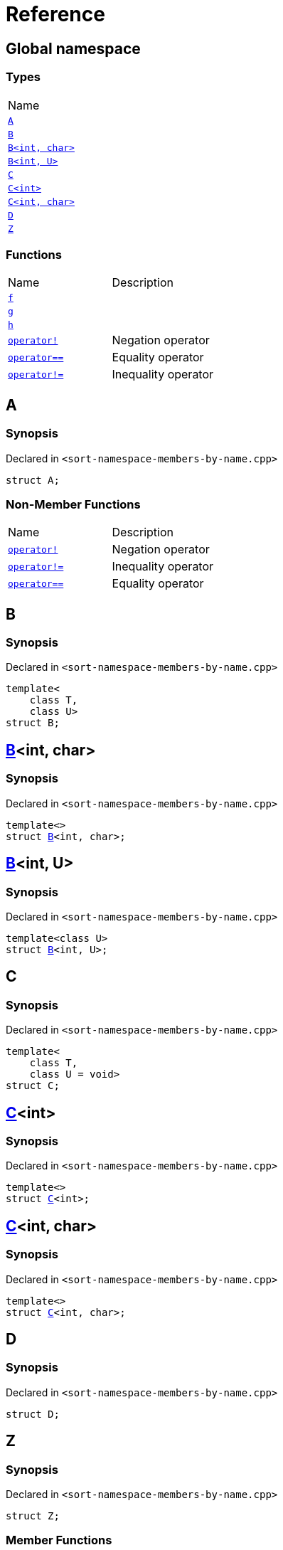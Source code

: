 = Reference
:mrdocs:

[#index]
== Global namespace

=== Types

[cols=1]
|===
| Name
| link:#A[`A`] 
| link:#B-0b[`B`] 
| link:#B-04[`B&lt;int, char&gt;`] 
| link:#B-05[`B&lt;int, U&gt;`] 
| link:#C-0f[`C`] 
| link:#C-03[`C&lt;int&gt;`] 
| link:#C-0d[`C&lt;int, char&gt;`] 
| link:#D[`D`] 
| link:#Z[`Z`] 
|===

=== Functions

[cols=2]
|===
| Name
| Description
| link:#f[`f`] 
| 
| link:#g-0f[`g`] 
| 
| link:#h[`h`] 
| 
| link:#operator_not[`operator!`] 
| Negation operator
| link:#operator_eq[`operator&equals;&equals;`] 
| Equality operator
| link:#operator_not_eq[`operator!&equals;`] 
| Inequality operator
|===

[#A]
== A

=== Synopsis

Declared in `&lt;sort&hyphen;namespace&hyphen;members&hyphen;by&hyphen;name&period;cpp&gt;`

[source,cpp,subs="verbatim,replacements,macros,-callouts"]
----
struct A;
----

=== Non-Member Functions

[cols=2]
|===
| Name
| Description
| link:#operator_not[`operator!`]
| Negation operator
| link:#operator_not_eq[`operator!&equals;`]
| Inequality operator
| link:#operator_eq[`operator&equals;&equals;`]
| Equality operator
|===

[#B-0b]
== B

=== Synopsis

Declared in `&lt;sort&hyphen;namespace&hyphen;members&hyphen;by&hyphen;name&period;cpp&gt;`

[source,cpp,subs="verbatim,replacements,macros,-callouts"]
----
template&lt;
    class T,
    class U&gt;
struct B;
----

[#B-04]
== link:#B-0b[B]&lt;int, char&gt;

=== Synopsis

Declared in `&lt;sort&hyphen;namespace&hyphen;members&hyphen;by&hyphen;name&period;cpp&gt;`

[source,cpp,subs="verbatim,replacements,macros,-callouts"]
----
template&lt;&gt;
struct link:#B-0b[B]&lt;int, char&gt;;
----

[#B-05]
== link:#B-0b[B]&lt;int, U&gt;

=== Synopsis

Declared in `&lt;sort&hyphen;namespace&hyphen;members&hyphen;by&hyphen;name&period;cpp&gt;`

[source,cpp,subs="verbatim,replacements,macros,-callouts"]
----
template&lt;class U&gt;
struct link:#B-0b[B]&lt;int, U&gt;;
----

[#C-0f]
== C

=== Synopsis

Declared in `&lt;sort&hyphen;namespace&hyphen;members&hyphen;by&hyphen;name&period;cpp&gt;`

[source,cpp,subs="verbatim,replacements,macros,-callouts"]
----
template&lt;
    class T,
    class U = void&gt;
struct C;
----

[#C-03]
== link:#C-0f[C]&lt;int&gt;

=== Synopsis

Declared in `&lt;sort&hyphen;namespace&hyphen;members&hyphen;by&hyphen;name&period;cpp&gt;`

[source,cpp,subs="verbatim,replacements,macros,-callouts"]
----
template&lt;&gt;
struct link:#C-0f[C]&lt;int&gt;;
----

[#C-0d]
== link:#C-0f[C]&lt;int, char&gt;

=== Synopsis

Declared in `&lt;sort&hyphen;namespace&hyphen;members&hyphen;by&hyphen;name&period;cpp&gt;`

[source,cpp,subs="verbatim,replacements,macros,-callouts"]
----
template&lt;&gt;
struct link:#C-0f[C]&lt;int, char&gt;;
----

[#D]
== D

=== Synopsis

Declared in `&lt;sort&hyphen;namespace&hyphen;members&hyphen;by&hyphen;name&period;cpp&gt;`

[source,cpp,subs="verbatim,replacements,macros,-callouts"]
----
struct D;
----

[#Z]
== Z

=== Synopsis

Declared in `&lt;sort&hyphen;namespace&hyphen;members&hyphen;by&hyphen;name&period;cpp&gt;`

[source,cpp,subs="verbatim,replacements,macros,-callouts"]
----
struct Z;
----

=== Member Functions

[cols=2]
|===
| Name
| Description
| link:#Z-2constructor-00[`Z`]         [.small]#[constructor]#
| Constructors
| link:#Z-2destructor[`&#126;Z`] [.small]#[destructor]#
| Destructor
| link:#Z-foo[`foo`] 
| 
| link:#Z-2conversion[`operator bool`] 
| Conversion to `bool`
| link:#Z-operator_not[`operator!`] 
| Negation operator
| link:#Z-operator_eq[`operator&equals;&equals;`] 
| Equality operator
| link:#Z-operator_not_eq[`operator!&equals;`] 
| Inequality operator
| link:#Z-operator_3way[`operator&lt;&equals;&gt;`] 
| Three&hyphen;way comparison operator
|===

[#Z-2constructor-00]
== link:#Z[Z]::Z

Constructors

=== Synopses

Declared in `&lt;sort&hyphen;namespace&hyphen;members&hyphen;by&hyphen;name&period;cpp&gt;`

Default constructor


[source,cpp,subs="verbatim,replacements,macros,-callouts"]
----
link:#Z-2constructor-05[Z]();
----

[.small]#link:#Z-2constructor-05[_» more&period;&period;&period;_]#

Construct from `int`


[source,cpp,subs="verbatim,replacements,macros,-callouts"]
----
link:#Z-2constructor-06[Z](int value);
----

[.small]#link:#Z-2constructor-06[_» more&period;&period;&period;_]#

[#Z-2constructor-05]
== link:#Z[Z]::Z

Default constructor

=== Synopsis

Declared in `&lt;sort&hyphen;namespace&hyphen;members&hyphen;by&hyphen;name&period;cpp&gt;`

[source,cpp,subs="verbatim,replacements,macros,-callouts"]
----
Z();
----

[#Z-2constructor-06]
== link:#Z[Z]::Z

Construct from `int`

=== Synopsis

Declared in `&lt;sort&hyphen;namespace&hyphen;members&hyphen;by&hyphen;name&period;cpp&gt;`

[source,cpp,subs="verbatim,replacements,macros,-callouts"]
----
Z(int value);
----

=== Parameters

[cols=2]
|===
| Name
| Description
| *value*
| The value to construct from
|===

[#Z-2destructor]
== link:#Z[Z]::&#126;Z

Destructor

=== Synopsis

Declared in `&lt;sort&hyphen;namespace&hyphen;members&hyphen;by&hyphen;name&period;cpp&gt;`

[source,cpp,subs="verbatim,replacements,macros,-callouts"]
----
&#126;Z();
----

[#Z-foo]
== link:#Z[Z]::foo

=== Synopsis

Declared in `&lt;sort&hyphen;namespace&hyphen;members&hyphen;by&hyphen;name&period;cpp&gt;`

[source,cpp,subs="verbatim,replacements,macros,-callouts"]
----
void
foo() const;
----

[#Z-2conversion]
== link:#Z[Z]::operator bool

Conversion to `bool`

=== Synopsis

Declared in `&lt;sort&hyphen;namespace&hyphen;members&hyphen;by&hyphen;name&period;cpp&gt;`

[source,cpp,subs="verbatim,replacements,macros,-callouts"]
----
operator bool() const;
----

=== Return Value

The object converted to `bool`

[#Z-operator_not]
== link:#Z[Z]::operator!

Negation operator

=== Synopsis

Declared in `&lt;sort&hyphen;namespace&hyphen;members&hyphen;by&hyphen;name&period;cpp&gt;`

[source,cpp,subs="verbatim,replacements,macros,-callouts"]
----
bool
operator!() const;
----

=== Return Value

`true` if the object is falsy, `false` otherwise

[#Z-operator_eq]
== link:#Z[Z]::operator&equals;&equals;

Equality operator

=== Synopsis

Declared in `&lt;sort&hyphen;namespace&hyphen;members&hyphen;by&hyphen;name&period;cpp&gt;`

[source,cpp,subs="verbatim,replacements,macros,-callouts"]
----
bool
operator&equals;&equals;(link:#Z[Z] const& rhs) const;
----

=== Return Value

`true` if the objects are equal, `false` otherwise

=== Parameters

[cols=2]
|===
| Name
| Description
| *rhs*
| The right operand
|===

[#Z-operator_not_eq]
== link:#Z[Z]::operator!&equals;

Inequality operator

=== Synopsis

Declared in `&lt;sort&hyphen;namespace&hyphen;members&hyphen;by&hyphen;name&period;cpp&gt;`

[source,cpp,subs="verbatim,replacements,macros,-callouts"]
----
bool
operator!&equals;(link:#Z[Z] const& rhs) const;
----

=== Return Value

`true` if the objects are not equal, `false` otherwise

=== Parameters

[cols=2]
|===
| Name
| Description
| *rhs*
| The right operand
|===

[#Z-operator_3way]
== link:#Z[Z]::operator&lt;&equals;&gt;

Three&hyphen;way comparison operator

=== Synopsis

Declared in `&lt;sort&hyphen;namespace&hyphen;members&hyphen;by&hyphen;name&period;cpp&gt;`

[source,cpp,subs="verbatim,replacements,macros,-callouts"]
----
auto
operator&lt;&equals;&gt;(link:#Z[Z] const& rhs) const;
----

=== Return Value

The relative order of the objects

=== Parameters

[cols=2]
|===
| Name
| Description
| *rhs*
| The right operand
|===

[#f]
== f

=== Synopsis

Declared in `&lt;sort&hyphen;namespace&hyphen;members&hyphen;by&hyphen;name&period;cpp&gt;`

[source,cpp,subs="verbatim,replacements,macros,-callouts"]
----
void
f();
----

[#g-0f]
== g

=== Synopses

Declared in `&lt;sort&hyphen;namespace&hyphen;members&hyphen;by&hyphen;name&period;cpp&gt;`


[source,cpp,subs="verbatim,replacements,macros,-callouts"]
----
void
link:#g-0e3[g]();
----

[.small]#link:#g-0e3[_» more&period;&period;&period;_]#


[source,cpp,subs="verbatim,replacements,macros,-callouts"]
----
char
link:#g-04[g](int);
----

[.small]#link:#g-04[_» more&period;&period;&period;_]#


[source,cpp,subs="verbatim,replacements,macros,-callouts"]
----
char
link:#g-06[g](double);
----

[.small]#link:#g-06[_» more&period;&period;&period;_]#


[source,cpp,subs="verbatim,replacements,macros,-callouts"]
----
char
link:#g-03a[g](
    double,
    char);
----

[.small]#link:#g-03a[_» more&period;&period;&period;_]#


[source,cpp,subs="verbatim,replacements,macros,-callouts"]
----
char
link:#g-0a[g](
    char,
    char,
    char);
----

[.small]#link:#g-0a[_» more&period;&period;&period;_]#


[source,cpp,subs="verbatim,replacements,macros,-callouts"]
----
template&lt;class T&gt;
char
link:#g-03c[g](
    T,
    T,
    T);
----

[.small]#link:#g-03c[_» more&period;&period;&period;_]#


[source,cpp,subs="verbatim,replacements,macros,-callouts"]
----
template&lt;&gt;
char
link:#g-0e4[g&lt;int&gt;](
    int,
    int,
    int);
----

[.small]#link:#g-0e4[_» more&period;&period;&period;_]#

[#g-0e3]
== g

=== Synopsis

Declared in `&lt;sort&hyphen;namespace&hyphen;members&hyphen;by&hyphen;name&period;cpp&gt;`

[source,cpp,subs="verbatim,replacements,macros,-callouts"]
----
void
g();
----

[#g-04]
== g

=== Synopsis

Declared in `&lt;sort&hyphen;namespace&hyphen;members&hyphen;by&hyphen;name&period;cpp&gt;`

[source,cpp,subs="verbatim,replacements,macros,-callouts"]
----
char
g(int);
----

[#g-06]
== g

=== Synopsis

Declared in `&lt;sort&hyphen;namespace&hyphen;members&hyphen;by&hyphen;name&period;cpp&gt;`

[source,cpp,subs="verbatim,replacements,macros,-callouts"]
----
char
g(double);
----

[#g-03a]
== g

=== Synopsis

Declared in `&lt;sort&hyphen;namespace&hyphen;members&hyphen;by&hyphen;name&period;cpp&gt;`

[source,cpp,subs="verbatim,replacements,macros,-callouts"]
----
char
g(
    double,
    char);
----

[#g-0a]
== g

=== Synopsis

Declared in `&lt;sort&hyphen;namespace&hyphen;members&hyphen;by&hyphen;name&period;cpp&gt;`

[source,cpp,subs="verbatim,replacements,macros,-callouts"]
----
char
g(
    char,
    char,
    char);
----

[#g-03c]
== g

=== Synopsis

Declared in `&lt;sort&hyphen;namespace&hyphen;members&hyphen;by&hyphen;name&period;cpp&gt;`

[source,cpp,subs="verbatim,replacements,macros,-callouts"]
----
template&lt;class T&gt;
char
g(
    T,
    T,
    T);
----

[#g-0e4]
== link:#g-03c[g]&lt;int&gt;

=== Synopsis

Declared in `&lt;sort&hyphen;namespace&hyphen;members&hyphen;by&hyphen;name&period;cpp&gt;`

[source,cpp,subs="verbatim,replacements,macros,-callouts"]
----
template&lt;&gt;
char
link:#g-03c[g]&lt;int&gt;(
    int,
    int,
    int);
----

[#h]
== h

=== Synopsis

Declared in `&lt;sort&hyphen;namespace&hyphen;members&hyphen;by&hyphen;name&period;cpp&gt;`

[source,cpp,subs="verbatim,replacements,macros,-callouts"]
----
void
h();
----

[#operator_not]
== operator!

Negation operator

=== Synopsis

Declared in `&lt;sort&hyphen;namespace&hyphen;members&hyphen;by&hyphen;name&period;cpp&gt;`

[source,cpp,subs="verbatim,replacements,macros,-callouts"]
----
bool
operator!(link:#A[A] const& v);
----

=== Return Value

`true` if the object is falsy, `false` otherwise

=== Parameters

[cols=2]
|===
| Name
| Description
| *v*
| The operand
|===

[#operator_eq]
== operator&equals;&equals;

Equality operator

=== Synopsis

Declared in `&lt;sort&hyphen;namespace&hyphen;members&hyphen;by&hyphen;name&period;cpp&gt;`

[source,cpp,subs="verbatim,replacements,macros,-callouts"]
----
bool
operator&equals;&equals;(
    link:#A[A] const& lhs,
    link:#A[A] const& rhs);
----

=== Return Value

`true` if the objects are equal, `false` otherwise

=== Parameters

[cols=2]
|===
| Name
| Description
| *lhs*
| The left operand
| *rhs*
| The right operand
|===

[#operator_not_eq]
== operator!&equals;

Inequality operator

=== Synopsis

Declared in `&lt;sort&hyphen;namespace&hyphen;members&hyphen;by&hyphen;name&period;cpp&gt;`

[source,cpp,subs="verbatim,replacements,macros,-callouts"]
----
bool
operator!&equals;(
    link:#A[A] const& lhs,
    link:#A[A] const& rhs);
----

=== Return Value

`true` if the objects are not equal, `false` otherwise

=== Parameters

[cols=2]
|===
| Name
| Description
| *lhs*
| The left operand
| *rhs*
| The right operand
|===


[.small]#Created with https://www.mrdocs.com[MrDocs]#
